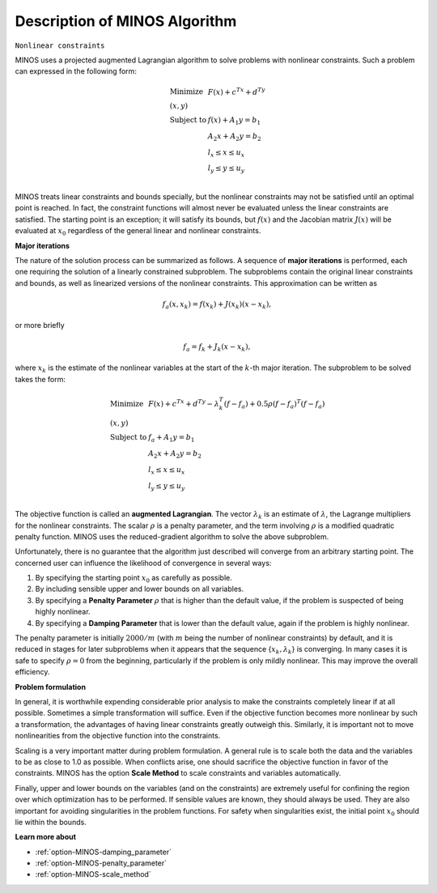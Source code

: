 

.. _Description_of_MINOS_Algorithm:


Description of MINOS Algorithm
==============================

``Nonlinear constraints`` 

MINOS uses a projected augmented Lagrangian algorithm to solve problems with nonlinear constraints. Such a problem can expressed in the following form:

.. math::

    \begin{array}{ll}
    \text{Minimize} & F(x) + c^Tx + d^Ty \\
    (x,y) & \\
    \text{Subject to} & f(x) + A_1y = b_1 \\
    & A_2x + A_2y = b_2 \\
    & l_x \leq x \leq u_x \\
    & l_y \leq y \leq u_y \\
    \end{array}


MINOS treats linear constraints and bounds specially, but the nonlinear constraints may not be satisfied until an optimal point is reached. In fact,
the constraint functions will almost never be evaluated unless the linear constraints are satisfied. The starting point is an exception; it will satisfy
its bounds, but :math:`f(x)` and the Jacobian matrix :math:`J(x)` will be evaluated at :math:`x_0` regardless of the general linear and nonlinear constraints.



**Major iterations** 

The nature of the solution process can be summarized as follows. A sequence of **major iterations** is performed, each one requiring the solution of a
linearly constrained subproblem. The subproblems contain the original linear constraints and bounds, as well as linearized versions of the nonlinear constraints.
This approximation can be written as

.. math::

    f_a(x,x_k) = f(x_k) + J(x_k) (x - x_k),

or more briefly

.. math::

    f_a = f_k + J_k (x - x_k),

where :math:`x_k` is the estimate of the nonlinear variables at the start of the :math:`k`-th major iteration. The subproblem to be solved takes the form:

.. math::

    \begin{array}{ll}
    \text{Minimize} & F(x) + c^Tx + d^Ty - \lambda_k^T (f - f_a) + 0.5 \rho (f - f_a)^T (f - f_a) \\
    (x,y) & \\
    \text{Subject to} & f_a + A_1y = b_1 \\
    & A_2x + A_2y = b_2 \\
    & l_x \leq x \leq u_x \\
    & l_y \leq y \leq u_y \\
    \end{array}


The objective function is called an **augmented Lagrangian**. The vector :math:`\lambda_k` is an estimate of :math:`\lambda`, the Lagrange multipliers
for the nonlinear constraints. The scalar :math:`\rho` is a penalty parameter, and the term involving :math:`\rho` is a modified quadratic penalty function.
MINOS uses the reduced-gradient algorithm to solve the above subproblem.

Unfortunately, there is no guarantee that the algorithm just described will converge from an arbitrary starting point. The concerned user can influence
the likelihood of convergence in several ways:

1.  By specifying the starting point :math:`x_0` as carefully as possible.
2.  By including sensible upper and lower bounds on all variables.
3.  By specifying a **Penalty Parameter** :math:`\rho` that is higher than the default value, if the problem is suspected of being highly nonlinear.
4.  By specifying a **Damping Parameter** that is lower than the default value, again if the problem is highly nonlinear.


The penalty parameter is initially :math:`2000/m` (with :math:`m` being the number of nonlinear constraints) by default, and it is reduced in stages for later subproblems
when it appears that the sequence {:math:`x_k,\lambda_k`} is converging. In many cases it is safe to specify :math:`\rho = 0` from the beginning, particularly if the
problem is only mildly nonlinear. This may improve the overall efficiency.

**Problem formulation** 

In general, it is worthwhile expending considerable prior analysis to make the constraints completely linear if at all possible. Sometimes a simple transformation
will suffice. Even if the objective function becomes more nonlinear by such a transformation, the advantages of having linear constraints greatly outweigh this.
Similarly, it is important not to move nonlinearities from the objective function into the constraints.

Scaling is a very important matter during problem formulation. A general rule is to scale both the data and the variables to be as close to 1.0 as possible.
When conflicts arise, one should sacrifice the objective function in favor of the constraints. MINOS has the option **Scale Method** to scale constraints and variables automatically.

Finally, upper and lower bounds on the variables (and on the constraints) are extremely useful for confining the region over which optimization has to be performed.
If sensible values are known, they should always be used. They are also important for avoiding singularities in the problem functions. For safety when singularities exist,
the initial point :math:`x_0` should lie within the bounds.


**Learn more about** 

*	:ref:`option-MINOS-damping_parameter`  
*	:ref:`option-MINOS-penalty_parameter`  
*	:ref:`option-MINOS-scale_method`  



